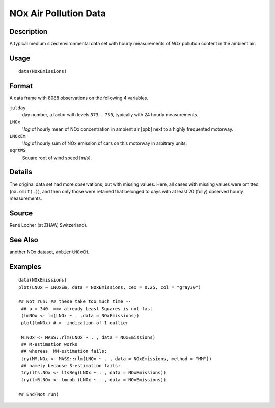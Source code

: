 +--------------------------------------+--------------------------------------+
| NOxEmissions                         |
| R Documentation                      |
+--------------------------------------+--------------------------------------+

NOx Air Pollution Data
----------------------

Description
~~~~~~~~~~~

A typical medium sized environmental data set with hourly measurements
of *NOx* pollution content in the ambient air.

Usage
~~~~~

::

    data(NOxEmissions)

Format
~~~~~~

A data frame with 8088 observations on the following 4 variables.

``julday``
    day number, a factor with levels ``373`` ... ``730``, typically with
    24 hourly measurements.

``LNOx``
    *\\log* of hourly mean of NOx concentration in ambient air [ppb]
    next to a highly frequented motorway.

``LNOxEm``
    *\\log* of hourly sum of NOx emission of cars on this motorway in
    arbitrary units.

``sqrtWS``
    Square root of wind speed [m/s].

Details
~~~~~~~

The original data set had more observations, but with missing values.
Here, all cases with missing values were omitted (``na.omit(.)``), and
then only those were retained that belonged to days with at least 20
(fully) observed hourly measurements.

Source
~~~~~~

René Locher (at ZHAW, Switzerland).

See Also
~~~~~~~~

another NOx dataset, ``ambientNOxCH``.

Examples
~~~~~~~~

::

    data(NOxEmissions)
    plot(LNOx ~ LNOxEm, data = NOxEmissions, cex = 0.25, col = "gray30")

    ## Not run: ## these take too much time --
     ## p = 340  ==> already Least Squares is not fast
     (lmNOx <- lm(LNOx ~ . ,data = NOxEmissions))
     plot(lmNOx) #->  indication of 1 outlier

     M.NOx <- MASS::rlm(LNOx ~ . , data = NOxEmissions)
     ## M-estimation works
     ## whereas  MM-estimation fails:
     try(MM.NOx <- MASS::rlm(LNOx ~ . , data = NOxEmissions, method = "MM"))
     ## namely because S-estimation fails:
     try(lts.NOx <- ltsReg(LNOx ~ . , data = NOxEmissions))
     try(lmR.NOx <- lmrob (LNOx ~ . , data = NOxEmissions))

    ## End(Not run)

